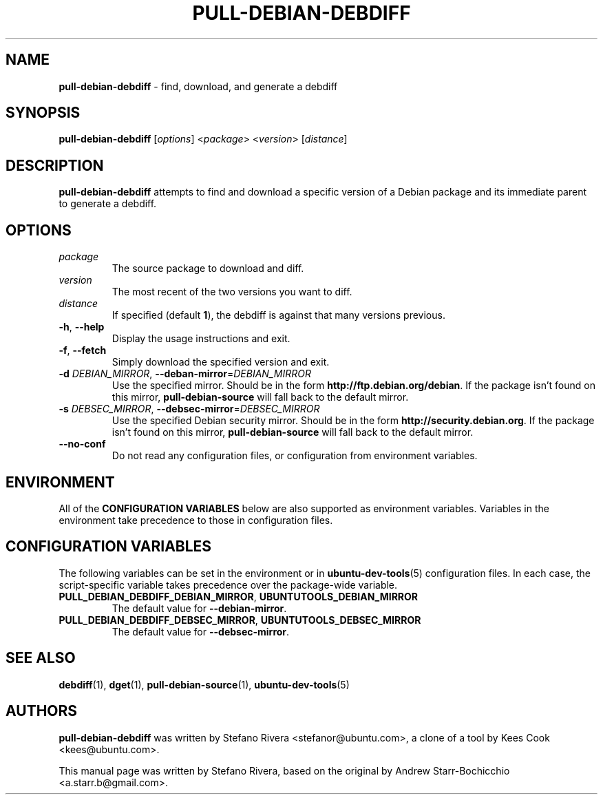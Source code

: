 .\" Copyright (C) 2010, Stefano Rivera <stefanor@ubuntu.com>
.\"
.\" Permission to use, copy, modify, and/or distribute this software for any
.\" purpose with or without fee is hereby granted, provided that the above
.\" copyright notice and this permission notice appear in all copies.
.\"
.\" THE SOFTWARE IS PROVIDED "AS IS" AND THE AUTHOR DISCLAIMS ALL WARRANTIES WITH
.\" REGARD TO THIS SOFTWARE INCLUDING ALL IMPLIED WARRANTIES OF MERCHANTABILITY
.\" AND FITNESS. IN NO EVENT SHALL THE AUTHOR BE LIABLE FOR ANY SPECIAL, DIRECT,
.\" INDIRECT, OR CONSEQUENTIAL DAMAGES OR ANY DAMAGES WHATSOEVER RESULTING FROM
.\" LOSS OF USE, DATA OR PROFITS, WHETHER IN AN ACTION OF CONTRACT, NEGLIGENCE OR
.\" OTHER TORTIOUS ACTION, ARISING OUT OF OR IN CONNECTION WITH THE USE OR
.\" PERFORMANCE OF THIS SOFTWARE.
.TH PULL-DEBIAN-DEBDIFF "1" "December 2010" "ubuntu-dev-tools"
.SH NAME
\fBpull-debian-debdiff\fR \- find, download, and generate a debdiff

.SH SYNOPSIS
\fBpull-debian-debdiff\fR [\fIoptions\fR] <\fIpackage\fR>
<\fIversion\fR> [\fIdistance\fR]

.SH DESCRIPTION
\fBpull-debian-debdiff\fR attempts to find and download a specific
version of a Debian package and its immediate parent to generate a
debdiff.

.SH OPTIONS
.TP
.I package
The source package to download and diff.
.TP
.I version
The most recent of the two versions you want to diff.
.TP
.I distance
If specified (default \fB1\fR), the debdiff is against that many
versions previous.
.TP
.BR \-h ", " \-\-help
Display the usage instructions and exit.
.TP
.BR \-f ", " \-\-fetch
Simply download the specified version and exit.
.TP
.B \-d \fIDEBIAN_MIRROR\fR, \fB\-\-deban\-mirror\fR=\fIDEBIAN_MIRROR\fR
Use the specified mirror.
Should be in the form \fBhttp://ftp.debian.org/debian\fR.
If the package isn't found on this mirror, \fBpull\-debian\-source\fR
will fall back to the default mirror.
.TP
.B \-s \fIDEBSEC_MIRROR\fR, \fB\-\-debsec\-mirror\fR=\fIDEBSEC_MIRROR\fR
Use the specified Debian security mirror.
Should be in the form \fBhttp://security.debian.org\fR.
If the package isn't found on this mirror, \fBpull\-debian\-source\fR
will fall back to the default mirror.
.TP
.B \-\-no\-conf
Do not read any configuration files, or configuration from environment
variables.

.SH ENVIRONMENT
All of the \fBCONFIGURATION VARIABLES\fR below are also supported as
environment variables.
Variables in the environment take precedence to those in configuration
files.

.SH CONFIGURATION VARIABLES
The following variables can be set in the environment or in
.BR ubuntu\-dev\-tools (5)
configuration files.
In each case, the script\-specific variable takes precedence over the
package\-wide variable.
.TP
.BR PULL_DEBIAN_DEBDIFF_DEBIAN_MIRROR ", " UBUNTUTOOLS_DEBIAN_MIRROR
The default value for \fB\-\-debian\-mirror\fR.
.TP
.BR PULL_DEBIAN_DEBDIFF_DEBSEC_MIRROR ", " UBUNTUTOOLS_DEBSEC_MIRROR
The default value for \fB\-\-debsec\-mirror\fR.

.SH SEE ALSO
.BR debdiff (1),
.BR dget (1),
.BR pull\-debian\-source (1),
.BR ubuntu\-dev\-tools (5)

.SH AUTHORS
\fBpull-debian-debdiff\fR was written by Stefano Rivera
<stefanor@ubuntu.com>, a clone of a tool by Kees Cook <kees@ubuntu.com>.

This manual page was written by Stefano Rivera, based on the original by
Andrew Starr\-Bochicchio <a.starr.b@gmail.com>.

